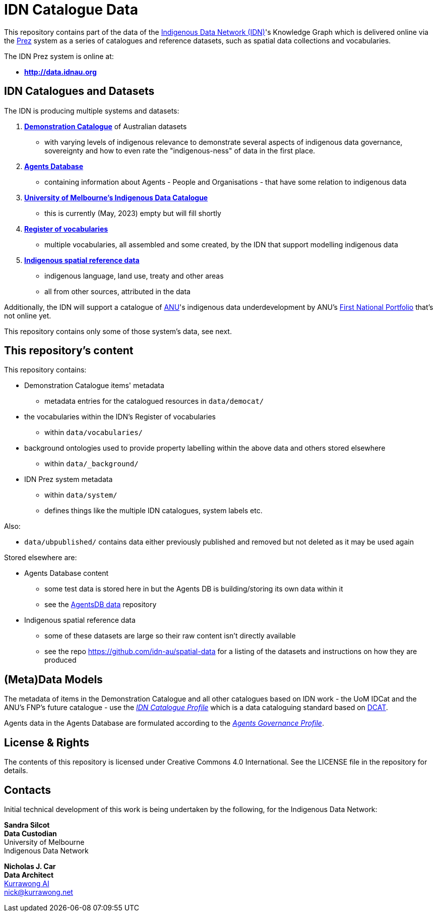= IDN Catalogue Data

This repository contains part of the data of the https://mspgh.unimelb.edu.au/centres-institutes/centre-for-health-equity/research-group/indigenous-data-network[Indigenous Data Network (IDN)]'s Knowledge Graph which is delivered online via the https://github.com/rdflib/prez/[Prez] system as a series of catalogues and reference datasets, such as spatial data collections and vocabularies.

The IDN Prez system is online at:

* **http://data.idnau.org**

== IDN Catalogues and Datasets

The IDN is producing multiple systems and datasets:

. https://data.idnau.org/pid/democat[**Demonstration Catalogue**] of Australian datasets
** with varying levels of indigenous relevance to demonstrate several aspects of indigenous data governance, sovereignty and how to even rate the "indigenous-ness" of data in the first place.
. https://data.idnau.org/pid/agentsdb[**Agents Database**]
** containing information about Agents - People and Organisations - that have some relation to indigenous data
. https://data.idnau.org/pid/umidcat[**University of Melbourne's Indigenous Data Catalogue**]
** this is currently (May, 2023) empty but will fill shortly
. https://data.idnau.org/v/vocab[**Register of vocabularies**]
** multiple vocabularies, all assembled and some created, by the IDN that support modelling indigenous data
. https://data.idnau.org/s/datasets[**Indigenous spatial reference data**]
** indigenous language, land use, treaty and other areas
** all from other sources, attributed in the data

Additionally, the IDN will support a catalogue of https://www.anu.edu.au[ANU]'s indigenous data underdevelopment by ANU's https://anufirstnations.com.au/[First National Portfolio] that's not online yet.

This repository contains only some of those system's data, see next.

== This repository's content
This repository contains:

* Demonstration Catalogue items' metadata
** metadata entries for the catalogued resources in `data/democat/`
* the vocabularies within the IDN's Register of vocabularies
** within `data/vocabularies/`
* background ontologies used to provide property labelling within the above data and others stored elsewhere
** within `data/_background/`
* IDN Prez system metadata
** within `data/system/`
** defines things like the multiple IDN catalogues, system labels etc.

Also:

* `data/ubpublished/` contains data either previously published and removed but not deleted as it may be used again

Stored elsewhere are:

* Agents Database content
** some test data is stored here in but the Agents DB is building/storing its own data within it
** see the https://github.com/idn-au/agentsdb-data[AgentsDB data] repository
* Indigenous spatial reference data
** some of these datasets are large so their raw content isn't directly available
** see the repo <https://github.com/idn-au/spatial-data> for a listing of the datasets and instructions on how they are produced

== (Meta)Data Models
The metadata of items in the Demonstration Catalogue and all other catalogues based on IDN work - the UoM IDCat and the ANU's FNP's future catalogue - use the https://w3id.org/idn/def/cp[_IDN Catalogue Profile_] which is a data cataloguing standard based on https://www.w3.org/TR/vocab-dcat/[DCAT].

Agents data in the Agents Database are formulated according to the https://w3id.org/idn/def/agp[_Agents Governance Profile_].


== License & Rights

The contents of this repository is licensed under Creative Commons 4.0 International. See the LICENSE file in the repository for details.


== Contacts

Initial technical development of this work is being undertaken by the following, for the Indigenous Data Network:

**Sandra Silcot** +
*Data Custodian* +
University of Melbourne +
Indigenous Data Network +

**Nicholas J. Car** +
*Data Architect* +
https://kurrawong.net[Kurrawong AI] +
nick@kurrawong.net
